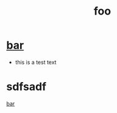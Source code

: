 :PROPERTIES:
:ID:       99bf7522-3116-4cef-81c9-9d65cd9f357f
:END:
#+title: foo

* [[id:958054bf-536b-469f-bada-6fbe9f130962][bar]]
  - this is a test text
* sdfsadf
  [[id:958054bf-536b-469f-bada-6fbe9f130962][bar]]
